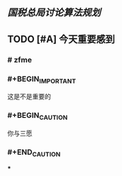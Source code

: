 ** [[国税总局讨论算法规划]]
** TODO [#A] 今天重要感到
*** # zfme
*** #+BEGIN_IMPORTANT
这是不是重要的
#+END_IMPORTANT
*** #+BEGIN_CAUTION
你与三愿
*** #+END_CAUTION
***
